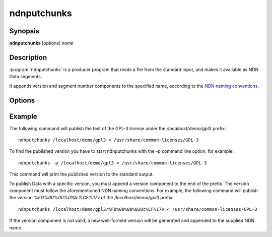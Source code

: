 ndnputchunks
============

Synopsis
--------

**ndnputchunks** [options] *name*

Description
-----------

:program:`ndnputchunks` is a producer program that reads a file from the standard input, and makes it available as NDN Data segments.

It appends version and segment number components to the specified name, according to the `NDN naming conventions`_.

.. _NDN naming conventions: http://named-data.net/publications/techreports/ndn-tr-22-ndn-memo-naming-conventions/

Options
-------

.. option:: -h, --help

    Print help and exit.

.. option:: -f, --freshness MILLISECS

    FreshnessPeriod of the published Data packets, in milliseconds. Default = 10000 [ms].

.. option:: -p, --print-data-version

    Print version of the published Data to the standard output.

.. option:: -s, --size BYTES

    Maximum chunk size, in bytes. Default = 4400 [bytes].

.. option:: -S, --signing-info STRING

    Specify the parameters used to sign the Data packet. If omitted, the default key of
    the default identity is used. The general syntax is ``<scheme>:<name>``. The most
    common supported combinations are as follows:

    * Sign with the default certificate of the default key of an identity: ``id:/<my-identity>``.
    * Sign with the default certificate of a specific key: ``key:/<my-identity>/ksk-1``.
    * Sign with a specific certificate: ``cert:/<my-identity>/KEY/ksk-1/ID-CERT/%FD%01``.
    * Sign with a SHA-256 digest: ``id:/localhost/identity/digest-sha256``. Note that this
      is only a hash function, not a real signature, but it can significantly speed up
      packet signing operations.

.. option:: -q, --quiet

    Turn off all non-error output.

.. option:: -v, --verbose

    Produce verbose output.

.. option:: -V, --version

    Print program version and exit.

Example
-------

The following command will publish the text of the GPL-3 license under the `/localhost/demo/gpl3`
prefix::

    ndnputchunks /localhost/demo/gpl3 < /usr/share/common-licenses/GPL-3

To find the published version you have to start ndnputchunks with the `-p` command line option,
for example::

    ndnputchunks -p /localhost/demo/gpl3 < /usr/share/common-licenses/GPL-3

This command will print the published version to the standard output.

To publish Data with a specific version, you must append a version component to the end of the
prefix. The version component must follow the aforementioned NDN naming conventions.
For example, the following command will publish the version `%FD%00%00%01Qc%CF%17v` of the
`/localhost/demo/gpl3` prefix::

    ndnputchunks /localhost/demo/gpl3/%FD%00%00%01Qc%CF%17v < /usr/share/common-licenses/GPL-3

If the version component is not valid, a new well-formed version will be generated and appended
to the supplied NDN name.

